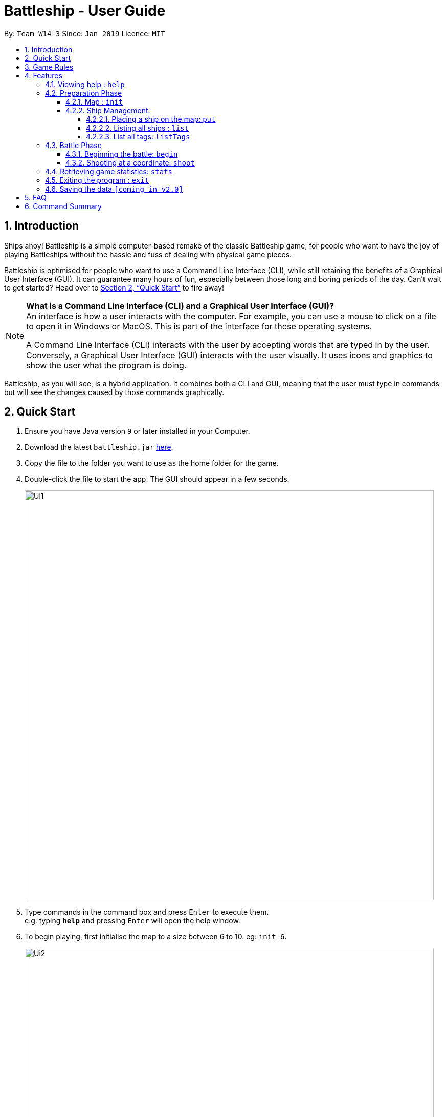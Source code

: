 = Battleship - User Guide
:site-section: UserGuide
:toc:
:toc-title:
:toclevels: 4
:toc-placement: preamble
:sectnums:
:sectnumlevels: 4
:imagesDir: images
:stylesDir: stylesheets
:xrefstyle: full
:experimental:
ifdef::env-github[]
:tip-caption: :bulb:
:note-caption: :information_source:
endif::[]
:repoURL: https://github.com/se-edu/addressbook-level4

By: `Team W14-3`      Since: `Jan 2019`      Licence: `MIT`

== Introduction

Ships ahoy! Battleship is a simple computer-based remake of the classic Battleship game, for people who want to have the
joy of playing Battleships without the hassle and fuss of dealing with physical game pieces.

Battleship is optimised for people who want to use a Command Line Interface (CLI), while still retaining the benefits of a Graphical User Interface (GUI).
It can guarantee many hours of fun, especially between those long and boring periods of the day. Can't wait to get started? Head over to <<Quick Start>> to fire away!

[NOTE]
====
*What is a Command Line Interface (CLI) and a Graphical User Interface (GUI)?* +
An interface is how a user interacts with the computer. For example, you can use a mouse to click on a file to open it in Windows or MacOS. This is part of the interface for these operating systems. +

A Command Line Interface (CLI) interacts with the user by accepting words that are typed in by the user. Conversely, a Graphical User Interface (GUI) interacts with the user visually. It uses icons and graphics to show the user what the program is doing.
====

Battleship, as you will see, is a hybrid application. It combines both a CLI and GUI, meaning that the user must type in commands but will see the changes caused by those commands graphically.

== Quick Start

.  Ensure you have Java version `9` or later installed in your Computer.
.  Download the latest `battleship.jar` link:{repoURL}/releases[here].
.  Copy the file to the folder you want to use as the home folder for the game.
.  Double-click the file to start the app. The GUI should appear in a few seconds.
+
image::Ui1.png[width=800]
+
.  Type commands in the command box and press kbd:[Enter] to execute them. +
e.g. typing *`help`* and pressing kbd:[Enter] will open the help window.
.  To begin playing, first initialise the map to a size between 6 to 10. eg: `init 6`.
+
image::Ui2.png[width=800]
+
.  Deploy your battleships:
..  Deploy your aircraft carrier: `put n/aircraft carrier c/a1 r/h`
..  Deploy your cruiser: `put n/cruiser c/c1 r/h`
..  Deploy your destroyer: `put n/destroyer c/e1 r/h`
+
image::Ui3.png[width=800]
+
.  Start the game: `start game`
+
image::Ui4.png[width=800]
+
.  Shoot the enemy's map at a specific cell. eg: `shoot a1`
+
image::Ui5.png[width=800]
+

The game will go on until either party's ships are totally destroyed.

Refer to <<Features>> for details of each command.

== Game Rules
// tag::gamerules[]
This section will describe the game rules and how to play the classic Battleship game.
====
*Goal*

Sink all your opponent's battleships before they sink yours.
====
====
*Captain, deploy ships!*

Depending on the chosen size of the map, as specified through the `init <map_size>` command,
the player will be given different numbers of each ship.

The ships available are:

* Cruiser: size 2
* Destroyer: size 3
* Aircraft Carrier: size 5

Here are the respective number of each ship in your fleet, depending
on your map size.

image::mapSizeFleetSize.png[width=550]
====
====
*Ready, aim, fire!*

The Player will always be given the first turn.
The Player may fire shots at the enemy map through the command `shoot <a1>`.

If the shot hit a ship, the Player may continue taking shots til a miss.
Upon a miss, the turn will be turned over to the enemy.
The same goes for the enemy. The enemy will take its shot automatically, firing until a miss, before
passing the turn back to the Player.
====

====
*Good Game!*

Whoever is first to destroy all their opponent's ship will be declared the winner.
Had fun? You can view the game statistics with the command `stats`.
====


[[Features]]
== Features

====
*Command Format*
* Words in `UPPER_CASE` are the parameters to be supplied by the user e.g. in `add n/NAME`, `NAME` is a parameter which can be used as `add n/John Doe`.
* Items in square brackets are optional e.g `n/NAME [t/TAG]` can be used as `n/John Doe t/friend` or as `n/John Doe`.
* Items with `…`​ after them can be used multiple times including zero times e.g. `[t/TAG]...` can be used as `{nbsp}` (i.e. 0 times), `t/friend`, `t/friend t/family` etc.
* Parameters can be in any order e.g. if the command specifies `n/NAME p/PHONE_NUMBER`, `p/PHONE_NUMBER n/NAME` is also acceptable.
====

[NOTE]
====
Pressing the kbd:[&uarr;] and kbd:[&darr;] arrows will display the previous and next input respectively in the command box.
====

=== Viewing help : `help`
Opens a help window that displays this User Guide. +
Format: `help`

// tag::map[]

=== Preparation Phase
This section describes the commands used in the preparation phase.

==== Map : `init`

Initialises both player's maps to the specified size. +
Format: `init MAP_SIZE` +
Example: `init 10`

_Figure 1_ below shows how the maps will be displayed in the UI.

.Player and enemy maps
image::initmapresult.png[width=750]

{empty} +
Throughout the course of the game, the cells in the map will change colour based on their status. +

[NOTE]
====
.Cell statuses:
- Hidden - Enemy map cell that has not been hit
- Water - Empty (i.e cell with no ship) player cell that has not been hit
- Water Hit - Empty cell that has been hit
- Ship - Player cell that has a ship and has not been hit
- Ship Hit - Ship cell that has been hit but not yet destroyed
- Ship Destroyed - Ship cell that has been destroyed
====

{empty} +
_Figure 2_ below shows which colour is used for each status.

.Cell colours
image::maplegend.png[width=400]
{empty} +

// end::map[]

==== Ship Management:
===== Placing a ship on the map: `put`

Adds a battleship onto the player's map. The coordinates specified is the position of the battleship's head. +

Format: `put n/NAME c/COORDINATES r/ORIENTATION t/TAG` +

Examples:

* `put n/Destroyer c/a1 r/vertical`
* `put n/Aircraft Carrier c/b1 r/h` +

[NOTE]
The head of a battleship refers to the top-most and left-most cell of the battleship. When coordinates are specified in the `put` command, it specifies the coordinates of the head of the battleship, as shown in the figure below.

image:BattleshipHeadExample.png[width=800]

.The coordinates of the `put` command refer to the coordinates of the battleship head.
image:BattleshipHeadExample2.png[width=800]

_Figure 3_ shows how a battleship is put at coordinate `a5`. The head of the battleship is therefore at `a5`. +

.The `put` command will put the battleship at a5, which is the battleship's head coordinate.
image::putshipheadexample.png[width=750]

The orientation of the battleship can be horizontal or vertical. The orientation of the battleship must be specified. It may be shortened to `h` or `v`. +

===== Listing all ships : `list`

Shows a list of all the player's battleships that are have been deployed on the map. There are four ways of using the `list` command:

1. List all the battleships.
2. List all the battleships that match a list of tags.
3. List all the battleships of a certain type.
4. List all the battleships of a certain type that match a list of tags.

Format:

* `list`
* `list t/[TAGS]`
* `list n/[NAME]`
* `list n/[NAME] t/[TAGS]`

Examples:

* `list`
* `list t/blueFleet`
* `list n/destroyer`
* `list n/destroyer t/blueFleet`

The list will show the battleship's head coordinate, the battleship's orientation, and the battleship's tags in square brackets. +

The format of each entry in the list is: `[NAME] [CURRENT LIFE] at [HEAD COORDINATE] [ORIENTATION] [TAGS]`.

.The `list` command
image::listexample.png[width=750]

The `list` command can also be used with tags. In the example provided, we have added the tag `bluefleet` to our destroyer at `f7`. Using the command `list t/bluefleet` will allow us to list all the battleships tagged with `bluefleet`.

.The `list` command with tags
image::listwithtagexample.png[width=750]

The `list` command can be used with both the name of the battleship and a list of tags. In this example from _Figure 6_ and _Figure 7_, we have created a fleet with two tags: `blue` and `green`.

.The `list` command showing our fleet
image::listall.png[width=750]

We are able to list a specific battleship by the name of `destroyer` with the tag `blue`, as in _Figure 7_.

.The `list` command with name and tags
image::listbytagbyname.png[width=750]


===== List all tags: `listTags`

Lists all the tags that have been used to tag the battleships deployed on the map. +


Format: `listTags` +
Examples: `listTags`

[NOTE]
The list of tags is given in square brackets.

// tag::battle[]
=== Battle Phase

==== Beginning the battle: `begin`

Begins the battle against the computer enemy. +
Format: `begin` +
Alternative command: `start`

****
* After this command is entered, the program's AI will place its own ships.
* After the AI completes its placing of ships, you can take your first turn.
****

==== Shooting at a coordinate: `shoot`

Launches an attack against given coordinate on the enemy's map. +
Format: `shoot COORDINATES` +
Alternative commands: `attack`, `fire`, `hit`

Example:

* `shoot A6`

****
* The program will prevent you from attacking an invalid coordinate.
* The program will prevent you from attacking a square that you have already attacked.
* The program will prevent the you from making another attack when you have already taken your turn.
After attacking, you should use `endturn` to allow the computer to make its move.
****

// end::battle[]

// tag::stats[]
=== Retrieving game statistics: `stats`

Prints a list of statistics related to gameplay, such as accuracy and current hits. +
Format: `stats`

Example:

* `stats`
// end::stats[]

=== Exiting the program : `exit`

Exits the program. +
Format: `exit`

=== Saving the data `[coming in v2.0]`

(placeholder for Statistics saving)

== FAQ

*Q*: How are you today? +
*A*: I'm fine and dandy thank you very much.

== Command Summary

[width="200%",cols="<30%,<70%,50%, 50",options="header",]
|=======================================================================
|Feature |Format |Purpose   | Example
|*Attack*| `attack [coordinate]` |Attacks a selected cell on the enemy map.| `attack c1`
|*Game manual*| `help` |Opens up the help guide window. | `help`
|*Create map of size 6-10*| `init [integer_size]` | Initializes the map grid. | `init 8`
|*List ships*| `list` |List all available battleships | `list`
|*List tags*| `listTags` |List all available battleships by tags | `listTags`
|*Put ship on map*| `put n/NAME r/ORIENTATION c/COORDINATE [optional]t/TAG` |Place your battleship on the map. | `put n/Destroyer r/vertical c/a1 t/myfleet`
|*View statistics*| `stats` |Opens a Statistics Window. | `stats`
|*Start game*| `start game` |Let enemy place ships on enemy grid. | `start game`




